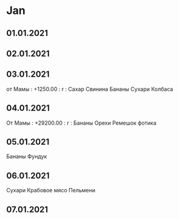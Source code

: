 * Jan
** 01.01.2021
** 02.01.2021
** 03.01.2021
от Мамы   :  +1250.00 :  r  :
Сахар
Свинина
Бананы
Сухари
Колбаса
** 04.01.2021
От Мамы    :  +29200.00 :  r  :
Бананы
Орехи
Ремешок фотика
** 05.01.2021
Бананы
Фундук
** 06.01.2021
Сухари
Крабовое мясо
Пельмени
** 07.01.2021
 
